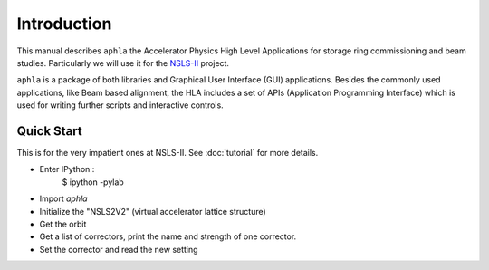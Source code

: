 
Introduction
=============

This manual describes ``aphla`` the Accelerator Physics High Level
Applications for storage ring commissioning and beam studies. Particularly we
will use it for the `NSLS-II <http://www.bnl.gov/nsls2>`_ project.

``aphla`` is a package of both libraries and Graphical User Interface (GUI)
applications.  Besides the commonly used applications, like Beam based
alignment, the HLA includes a set of APIs (Application Programming Interface)
which is used for writing further scripts and interactive controls.


Quick Start
--------------

This is for the very impatient ones at NSLS-II. See :doc:`tutorial` for more details.

- Enter IPython::
     $ ipython -pylab

- Import `aphla`

  .. doctest::
    
     >>> import aphla as ap

- Initialize the "NSLS2V2" (virtual accelerator lattice structure)

  .. doctest::

     >>> ap.machines.load("nsls2v2")

- Get the orbit

  .. doctest::

     >>> d = ap.getOrbit()
     >>> x, y, s = ap.getOrbit(spos=True).T

- Get a list of correctors, print the name and strength of one corrector.

  .. doctest::

     >>> cx = ap.getElements('ch*c19*')
     >>> print cx[0].name, cx[0].x
     ch2g6c19b 0.0

- Set the corrector and read the new setting

  .. doctest::

     >>> cx[0].x = 5e-8
     >>> print "%s %.3e" % (cx[0].name, cx[0].x)
     cxl1g2c19a 5.000e-08


  .. testcleanup::

     cx[0].x = 0.0
